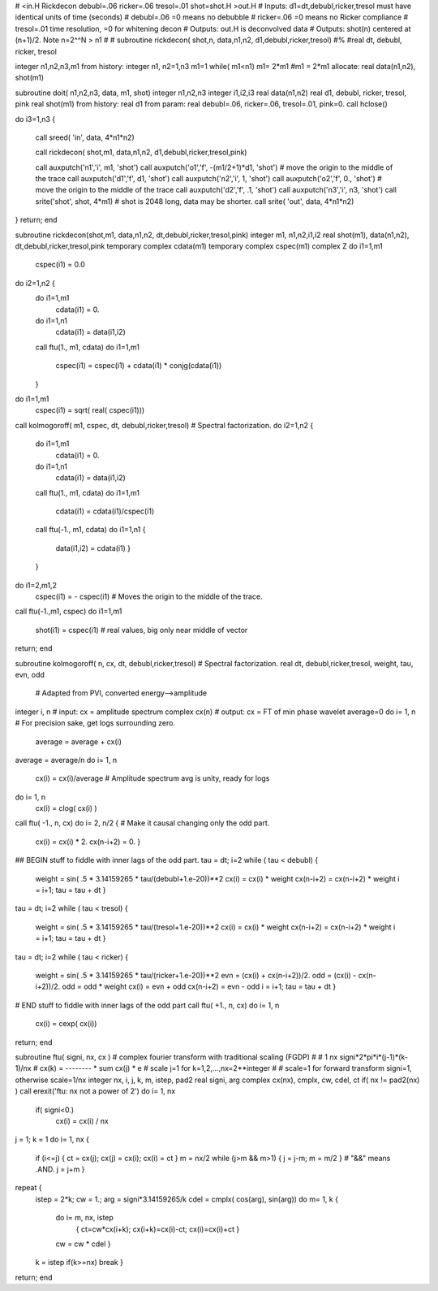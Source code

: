 # <in.H Rickdecon debubl=.06 ricker=.06 tresol=.01 shot=shot.H >out.H
# Inputs: d1=dt,debubl,ricker,tresol  must have identical units of time (seconds)
#         debubl=.06      =0 means no debubble
#         ricker=.06      =0 means no Ricker compliance
#         tresol=.01      time resolution, =0 for whitening decon
# Outputs: out.H is deconvolved data
# Outputs: shot(n)  centered at (n+1)/2.   Note n=2^^N > n1
#
# subroutine rickdecon( shot,n, data,n1,n2, d1,debubl,ricker,tresol)
#%
#real dt, debubl, ricker, tresol

integer n1,n2,n3,m1
from history:        integer n1, n2=1,n3
m1=1
while( m1<n1) m1= 2*m1
#m1 = 2*m1
allocate:        real data(n1,n2), shot(m1)










subroutine doit( n1,n2,n3, data, m1, shot)
integer          n1,n2,n3
integer          i1,i2,i3
real		 data(n1,n2)
real                d1, debubl, ricker, tresol, pink
real        shot(m1)
from history:        real d1
from param:         real    debubl=.06, ricker=.06, tresol=.01, pink=0.
call hclose()

do i3=1,n3 {

 call sreed( 'in',     data,  4*n1*n2)

 call rickdecon( shot,m1, data,n1,n2, d1,debubl,ricker,tresol,pink)

 call auxputch('n1','i', m1,           'shot')
 call auxputch('o1','f', -(m1/2+1)*d1, 'shot')   # move the origin to the middle of the trace
 call auxputch('d1','f', d1,           'shot')
 call auxputch('n2','i', 1,           'shot')
 call auxputch('o2','f', 0., 'shot')   # move the origin to the middle of the trace
 call auxputch('d2','f', .1,           'shot')
 call auxputch('n3','i', n3,           'shot')
 call srite('shot', shot, 4*m1)			# shot is 2048 long, data may be shorter.
 call srite( 'out', data, 4*n1*n2)
}
return; end







subroutine rickdecon(shot,m1,  data,n1,n2,      dt,debubl,ricker,tresol,pink)
integer                   m1,  n1,n2,i1,i2
real                 shot(m1), data(n1,n2),     dt,debubl,ricker,tresol,pink
temporary complex   cdata(m1)
temporary complex   cspec(m1)
complex Z
do i1=1,m1
        cspec(i1) = 0.0
do i2=1,n2 {
        do i1=1,m1
                cdata(i1) = 0.
        do i1=1,n1
                cdata(i1) = data(i1,i2)
        call ftu(1., m1, cdata)
        do i1=1,m1
                cspec(i1) = cspec(i1) + cdata(i1) * conjg(cdata(i1))
        }
do i1=1,m1
       cspec(i1) = sqrt( real( cspec(i1)))
call kolmogoroff( m1, cspec, dt, debubl,ricker,tresol)  # Spectral factorization.
do i2=1,n2 {
        do i1=1,m1
                cdata(i1) = 0.
        do i1=1,n1
                cdata(i1) = data(i1,i2)
        call ftu(1., m1, cdata)
        do i1=1,m1
                cdata(i1) = cdata(i1)/cspec(i1)
        call ftu(-1., m1, cdata)
        do i1=1,n1 {
                data(i1,i2) = cdata(i1)
                }
        }
do i1=2,m1,2
        cspec(i1) = - cspec(i1)    # Moves the origin to the middle of the trace.
call ftu(-1.,m1, cspec)
do i1=1,m1
        shot(i1) = cspec(i1)       # real values, big only near middle of vector
return; end











subroutine kolmogoroff( n, cx, dt, debubl,ricker,tresol)  # Spectral factorization.
real                           dt, debubl,ricker,tresol, weight, tau, evn, odd
                                            # Adapted from PVI, converted energy-->amplitude
integer i,              n                   # input:  cx = amplitude spectrum
complex cx(n)                               # output: cx = FT of min phase wavelet
average=0
do i= 1, n                         # For precision sake, get logs surrounding zero.
        average = average + cx(i)
average = average/n
do i= 1, n
        cx(i) = cx(i)/average      # Amplitude spectrum avg is unity, ready for logs
do i= 1, n                     
        cx(i) = clog( cx(i) )
call ftu( -1., n, cx)
do i= 2, n/2 {                   # Make it causal changing only the odd part.
        cx(i)     = cx(i) * 2.
        cx(n-i+2) = 0.
        }
## BEGIN stuff to fiddle with inner lags of the odd part.
tau  = dt;  i=2
while ( tau < debubl) { 
        weight = sin( .5 * 3.14159265 * tau/(debubl+1.e-20))**2
        cx(i)     = cx(i)     * weight
        cx(n-i+2) = cx(n-i+2) * weight
        i = i+1;    tau = tau + dt
        }
tau  = dt;  i=2
while ( tau < tresol) {
        weight = sin( .5 * 3.14159265 * tau/(tresol+1.e-20))**2
        cx(i)     = cx(i)     * weight
        cx(n-i+2) = cx(n-i+2) * weight
        i = i+1;    tau = tau + dt
        }
tau  = dt;  i=2
while ( tau < ricker) {
        weight = sin( .5 * 3.14159265 * tau/(ricker+1.e-20))**2
        evn = (cx(i) + cx(n-i+2))/2.
        odd = (cx(i) - cx(n-i+2))/2.
        odd = odd  * weight
        cx(i)     = evn + odd
        cx(n-i+2) = evn - odd
        i = i+1;    tau = tau + dt
        }
# END stuff to fiddle with inner lags of the odd part
call ftu( +1., n, cx)
do i= 1, n
        cx(i) = cexp( cx(i))
return; end










subroutine ftu( signi, nx, cx )
#   complex fourier transform with traditional scaling (FGDP)
#
#               1         nx          signi*2*pi*i*(j-1)*(k-1)/nx
#   cx(k)  =  -------- * sum cx(j) * e
#              scale     j=1             for k=1,2,...,nx=2**integer
#
#  scale=1 for forward transform signi=1, otherwise scale=1/nx
integer nx, i, j, k, m, istep, pad2
real    signi, arg
complex cx(nx), cmplx, cw, cdel, ct
if( nx != pad2(nx) )    call erexit('ftu: nx not a power of 2')
do i= 1, nx
        if( signi<0.)
                cx(i) = cx(i) / nx
j = 1;  k = 1
do i= 1, nx {
        if (i<=j) { ct = cx(j); cx(j) = cx(i); cx(i) = ct }
        m = nx/2
        while (j>m && m>1) { j = j-m; m = m/2 }         # "&&" means .AND.
        j = j+m
        }
repeat {
        istep = 2*k;   cw = 1.;   arg = signi*3.14159265/k
        cdel = cmplx( cos(arg), sin(arg))
        do m= 1, k {
                do i= m, nx, istep
                        { ct=cw*cx(i+k);  cx(i+k)=cx(i)-ct;  cx(i)=cx(i)+ct }
                cw = cw * cdel
                }
        k = istep
        if(k>=nx) break
        }
return; end

